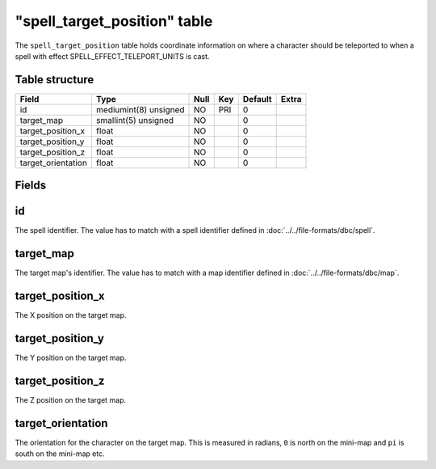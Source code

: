 .. _db-world-spell-target-position:

===============================
"spell\_target\_position" table
===============================

The ``spell_target_position`` table holds coordinate information on
where a character should be teleported to when a spell with effect
SPELL\_EFFECT\_TELEPORT\_UNITS is cast.

Table structure
---------------

+-----------------------+-------------------------+--------+-------+-----------+---------+
| Field                 | Type                    | Null   | Key   | Default   | Extra   |
+=======================+=========================+========+=======+===========+=========+
| id                    | mediumint(8) unsigned   | NO     | PRI   | 0         |         |
+-----------------------+-------------------------+--------+-------+-----------+---------+
| target\_map           | smallint(5) unsigned    | NO     |       | 0         |         |
+-----------------------+-------------------------+--------+-------+-----------+---------+
| target\_position\_x   | float                   | NO     |       | 0         |         |
+-----------------------+-------------------------+--------+-------+-----------+---------+
| target\_position\_y   | float                   | NO     |       | 0         |         |
+-----------------------+-------------------------+--------+-------+-----------+---------+
| target\_position\_z   | float                   | NO     |       | 0         |         |
+-----------------------+-------------------------+--------+-------+-----------+---------+
| target\_orientation   | float                   | NO     |       | 0         |         |
+-----------------------+-------------------------+--------+-------+-----------+---------+

Fields
------

id
--

The spell identifier. The value has to match with a spell identifier
defined in :doc:`../../file-formats/dbc/spell`.

target\_map
-----------

The target map's identifier. The value has to match with a map
identifier defined in :doc:`../../file-formats/dbc/map`.

target\_position\_x
-------------------

The X position on the target map.

target\_position\_y
-------------------

The Y position on the target map.

target\_position\_z
-------------------

The Z position on the target map.

target\_orientation
-------------------

The orientation for the character on the target map. This is measured in
radians, ``0`` is north on the mini-map and ``pi`` is south on the
mini-map etc.
